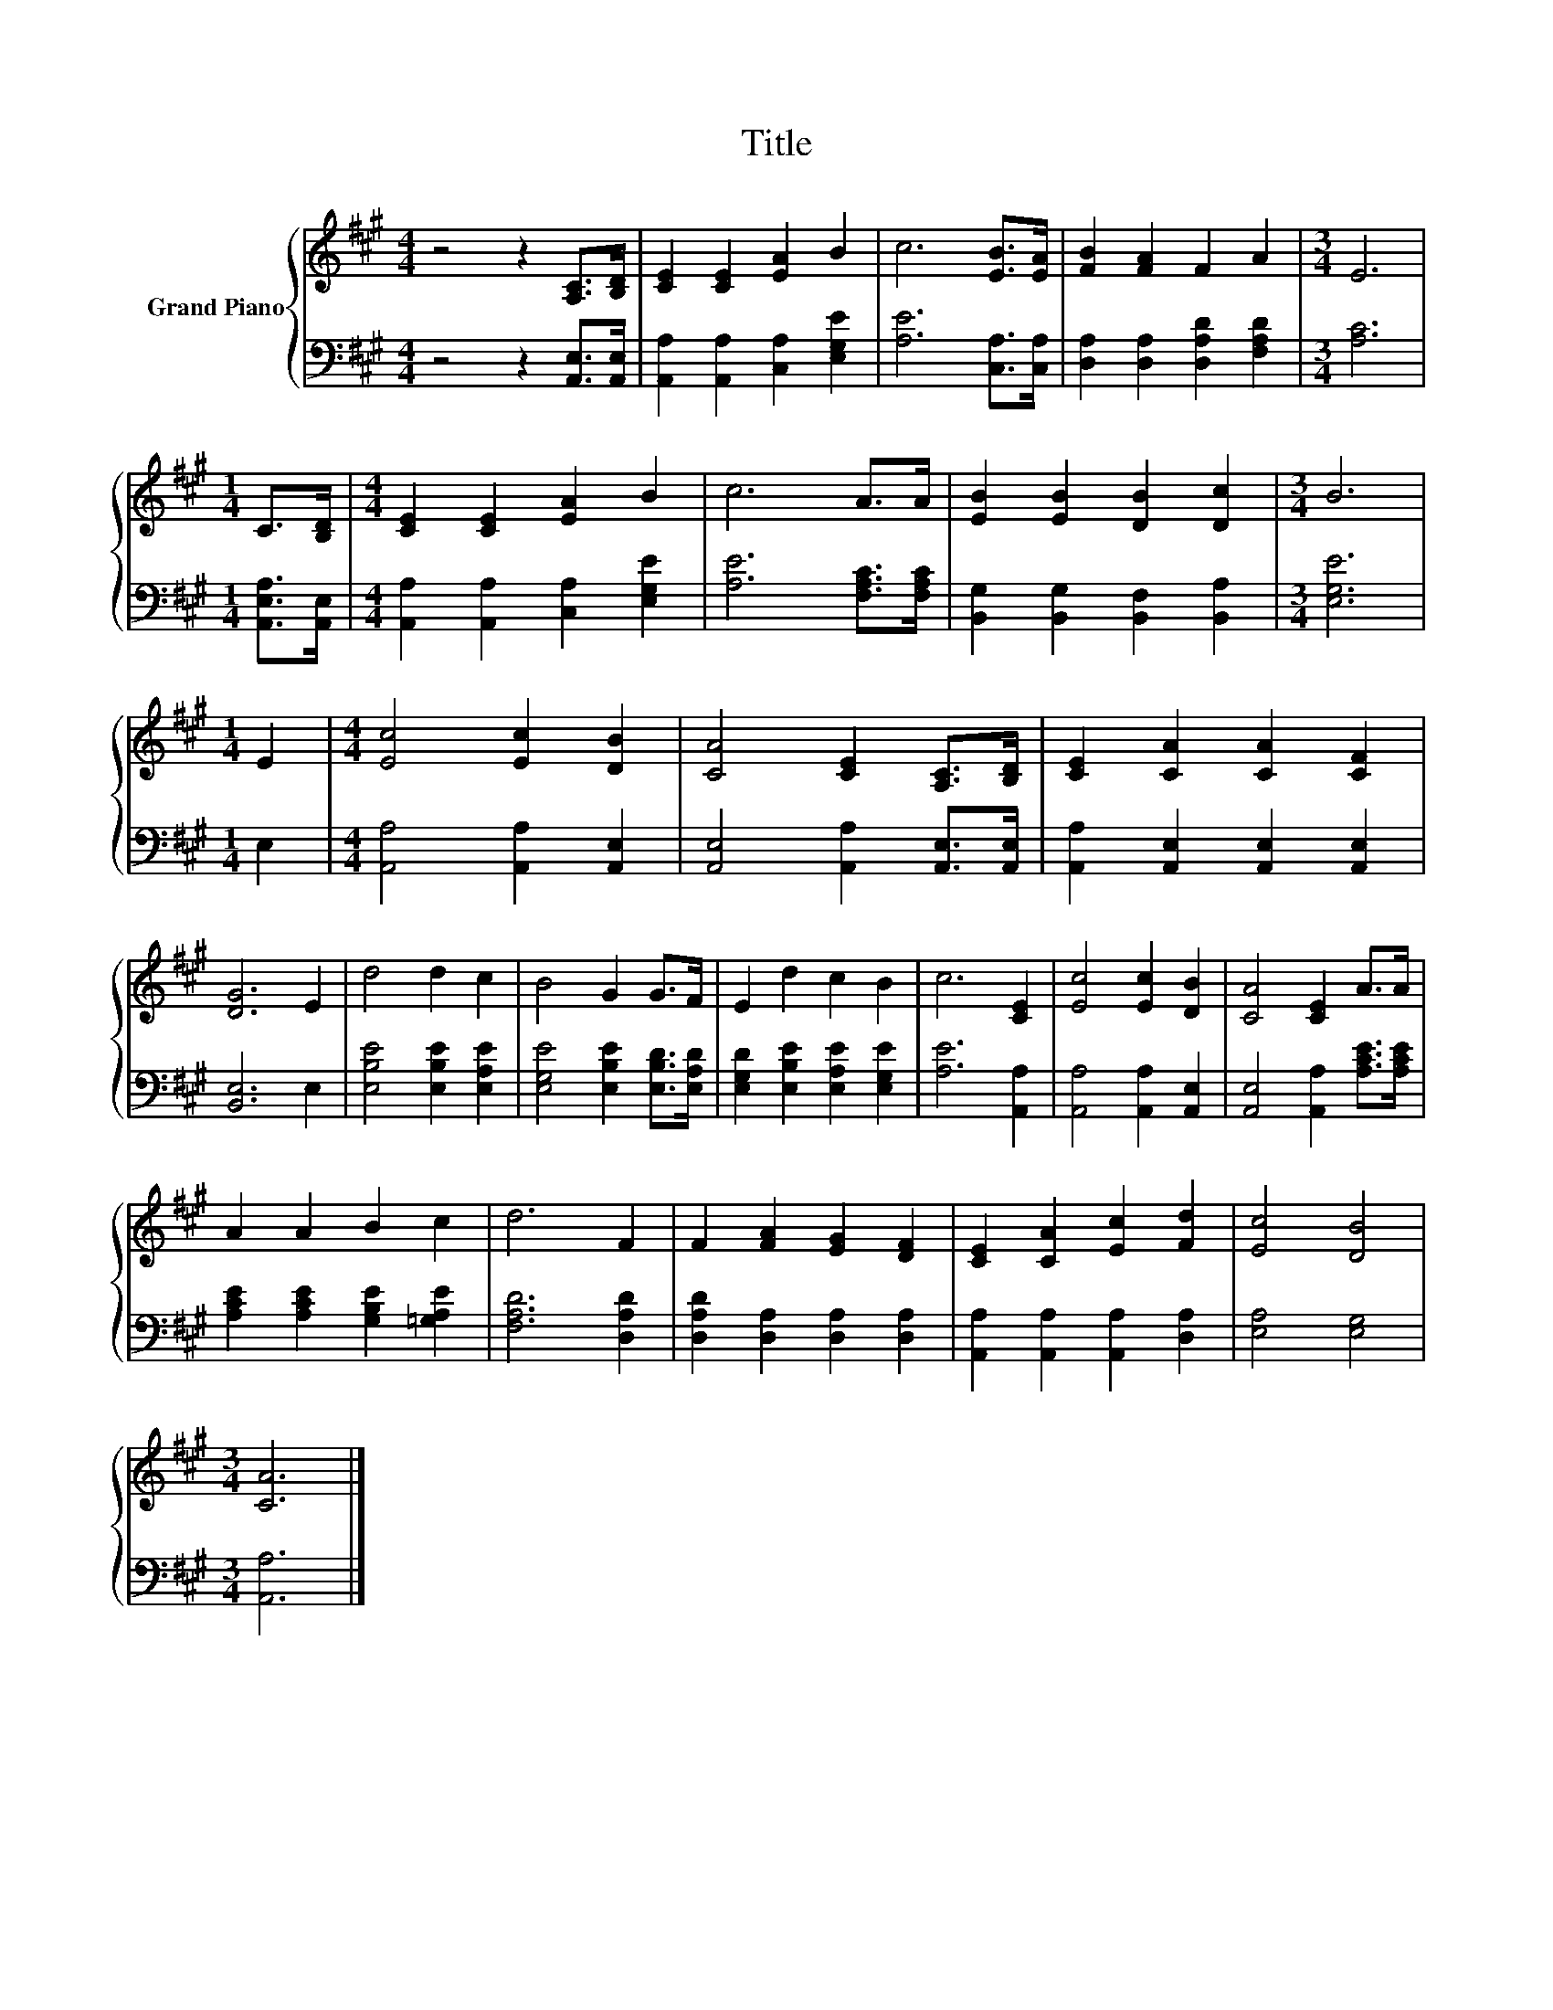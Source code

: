 X:1
T:Title
%%score { 1 | 2 }
L:1/8
M:4/4
K:A
V:1 treble nm="Grand Piano"
V:2 bass 
V:1
 z4 z2 [A,C]>[B,D] | [CE]2 [CE]2 [EA]2 B2 | c6 [EB]>[EA] | [FB]2 [FA]2 F2 A2 |[M:3/4] E6 | %5
[M:1/4] C>[B,D] |[M:4/4] [CE]2 [CE]2 [EA]2 B2 | c6 A>A | [EB]2 [EB]2 [DB]2 [Dc]2 |[M:3/4] B6 | %10
[M:1/4] E2 |[M:4/4] [Ec]4 [Ec]2 [DB]2 | [CA]4 [CE]2 [A,C]>[B,D] | [CE]2 [CA]2 [CA]2 [CF]2 | %14
 [DG]6 E2 | d4 d2 c2 | B4 G2 G>F | E2 d2 c2 B2 | c6 [CE]2 | [Ec]4 [Ec]2 [DB]2 | [CA]4 [CE]2 A>A | %21
 A2 A2 B2 c2 | d6 F2 | F2 [FA]2 [EG]2 [DF]2 | [CE]2 [CA]2 [Ec]2 [Fd]2 | [Ec]4 [DB]4 | %26
[M:3/4] [CA]6 |] %27
V:2
 z4 z2 [A,,E,]>[A,,E,] | [A,,A,]2 [A,,A,]2 [C,A,]2 [E,G,E]2 | [A,E]6 [C,A,]>[C,A,] | %3
 [D,A,]2 [D,A,]2 [D,A,D]2 [F,A,D]2 |[M:3/4] [A,C]6 |[M:1/4] [A,,E,A,]>[A,,E,] | %6
[M:4/4] [A,,A,]2 [A,,A,]2 [C,A,]2 [E,G,E]2 | [A,E]6 [F,A,C]>[F,A,C] | %8
 [B,,G,]2 [B,,G,]2 [B,,F,]2 [B,,A,]2 |[M:3/4] [E,G,E]6 |[M:1/4] E,2 | %11
[M:4/4] [A,,A,]4 [A,,A,]2 [A,,E,]2 | [A,,E,]4 [A,,A,]2 [A,,E,]>[A,,E,] | %13
 [A,,A,]2 [A,,E,]2 [A,,E,]2 [A,,E,]2 | [B,,E,]6 E,2 | [E,B,E]4 [E,B,E]2 [E,A,E]2 | %16
 [E,G,E]4 [E,B,E]2 [E,B,D]>[E,A,D] | [E,G,D]2 [E,B,E]2 [E,A,E]2 [E,G,E]2 | [A,E]6 [A,,A,]2 | %19
 [A,,A,]4 [A,,A,]2 [A,,E,]2 | [A,,E,]4 [A,,A,]2 [A,CE]>[A,CE] | %21
 [A,CE]2 [A,CE]2 [G,B,E]2 [=G,A,E]2 | [F,A,D]6 [D,A,D]2 | [D,A,D]2 [D,A,]2 [D,A,]2 [D,A,]2 | %24
 [A,,A,]2 [A,,A,]2 [A,,A,]2 [D,A,]2 | [E,A,]4 [E,G,]4 |[M:3/4] [A,,A,]6 |] %27

